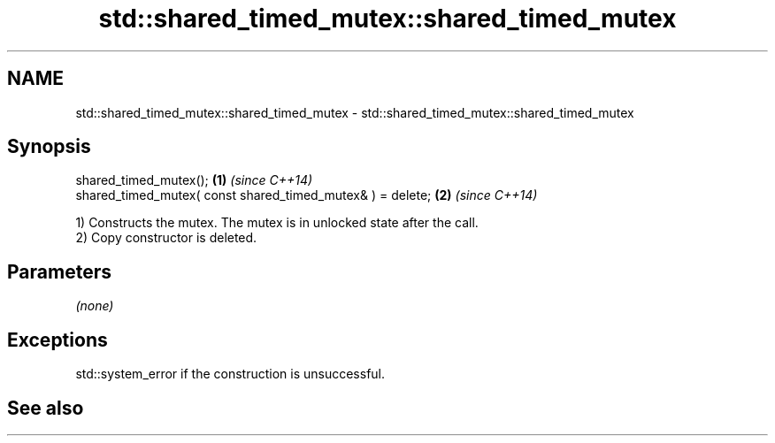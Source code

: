 .TH std::shared_timed_mutex::shared_timed_mutex 3 "2019.08.27" "http://cppreference.com" "C++ Standard Libary"
.SH NAME
std::shared_timed_mutex::shared_timed_mutex \- std::shared_timed_mutex::shared_timed_mutex

.SH Synopsis
   shared_timed_mutex();                                     \fB(1)\fP \fI(since C++14)\fP
   shared_timed_mutex( const shared_timed_mutex& ) = delete; \fB(2)\fP \fI(since C++14)\fP

   1) Constructs the mutex. The mutex is in unlocked state after the call.
   2) Copy constructor is deleted.

.SH Parameters

   \fI(none)\fP

.SH Exceptions

   std::system_error if the construction is unsuccessful.

.SH See also
